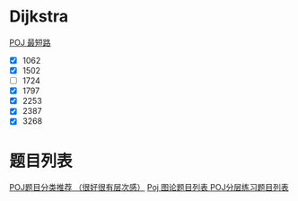 * Dijkstra
  [[http://blog.sina.com.cn/s/blog_695800d10100q54c.html][POJ 最短路]]
  - [X] 1062
  - [X] 1502
  - [ ] 1724
  - [X] 1797
  - [X] 2253
  - [X] 2387
  - [X] 3268

* 题目列表
  [[https://vjudge.net/article/6][POJ题目分类推荐 （很好很有层次感）]]
  [[https://sillyplus.github.io/2013/12/23/poj-graph-theory-ist/][Poj 图论题目列表 ]]
  [[https://www.cnblogs.com/zhuyuanhao/archive/2012/10/02/3262882.html][POJ分层练习题目列表]]
